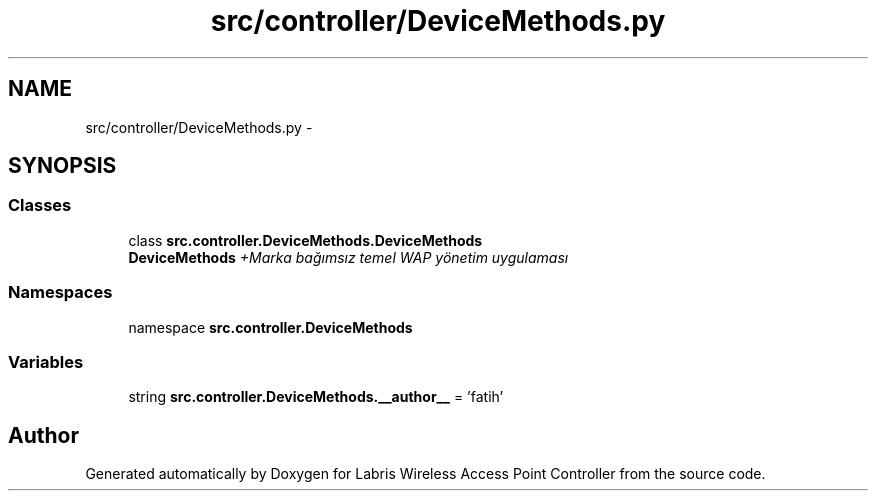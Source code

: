 .TH "src/controller/DeviceMethods.py" 3 "Tue Mar 26 2013" "Version v1.0" "Labris Wireless Access Point Controller" \" -*- nroff -*-
.ad l
.nh
.SH NAME
src/controller/DeviceMethods.py \- 
.SH SYNOPSIS
.br
.PP
.SS "Classes"

.in +1c
.ti -1c
.RI "class \fBsrc\&.controller\&.DeviceMethods\&.DeviceMethods\fP"
.br
.RI "\fI\fBDeviceMethods\fP +Marka bağımsız temel WAP yönetim uygulaması \fP"
.in -1c
.SS "Namespaces"

.in +1c
.ti -1c
.RI "namespace \fBsrc\&.controller\&.DeviceMethods\fP"
.br
.in -1c
.SS "Variables"

.in +1c
.ti -1c
.RI "string \fBsrc\&.controller\&.DeviceMethods\&.__author__\fP = 'fatih'"
.br
.in -1c
.SH "Author"
.PP 
Generated automatically by Doxygen for Labris Wireless Access Point Controller from the source code\&.

